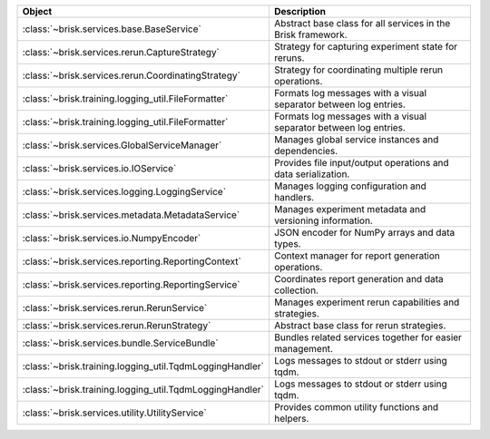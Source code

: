 .. list-table::
   :header-rows: 1
   :widths: 30 70

   * - Object
     - Description
   * - :class:`~brisk.services.base.BaseService`
     - Abstract base class for all services in the Brisk framework.
   * - :class:`~brisk.services.rerun.CaptureStrategy`
     - Strategy for capturing experiment state for reruns.
   * - :class:`~brisk.services.rerun.CoordinatingStrategy`
     - Strategy for coordinating multiple rerun operations.
   * - :class:`~brisk.training.logging_util.FileFormatter`
     - Formats log messages with a visual separator between log entries.
   * - :class:`~brisk.training.logging_util.FileFormatter`
     - Formats log messages with a visual separator between log entries.
   * - :class:`~brisk.services.GlobalServiceManager`
     - Manages global service instances and dependencies.
   * - :class:`~brisk.services.io.IOService`
     - Provides file input/output operations and data serialization.
   * - :class:`~brisk.services.logging.LoggingService`
     - Manages logging configuration and handlers.
   * - :class:`~brisk.services.metadata.MetadataService`
     - Manages experiment metadata and versioning information.
   * - :class:`~brisk.services.io.NumpyEncoder`
     - JSON encoder for NumPy arrays and data types.
   * - :class:`~brisk.services.reporting.ReportingContext`
     - Context manager for report generation operations.
   * - :class:`~brisk.services.reporting.ReportingService`
     - Coordinates report generation and data collection.
   * - :class:`~brisk.services.rerun.RerunService`
     - Manages experiment rerun capabilities and strategies.
   * - :class:`~brisk.services.rerun.RerunStrategy`
     - Abstract base class for rerun strategies.
   * - :class:`~brisk.services.bundle.ServiceBundle`
     - Bundles related services together for easier management.
   * - :class:`~brisk.training.logging_util.TqdmLoggingHandler`
     - Logs messages to stdout or stderr using tqdm.
   * - :class:`~brisk.training.logging_util.TqdmLoggingHandler`
     - Logs messages to stdout or stderr using tqdm.
   * - :class:`~brisk.services.utility.UtilityService`
     - Provides common utility functions and helpers.